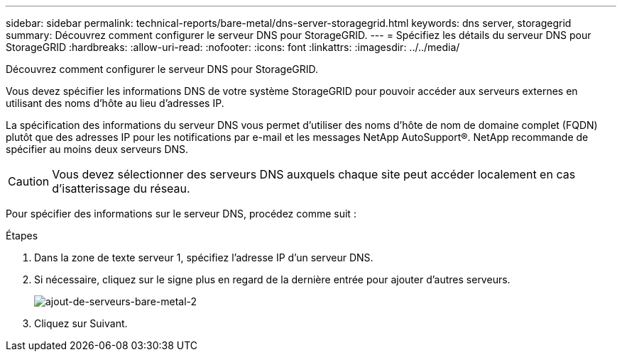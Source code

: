 ---
sidebar: sidebar 
permalink: technical-reports/bare-metal/dns-server-storagegrid.html 
keywords: dns server, storagegrid 
summary: Découvrez comment configurer le serveur DNS pour StorageGRID. 
---
= Spécifiez les détails du serveur DNS pour StorageGRID
:hardbreaks:
:allow-uri-read: 
:nofooter: 
:icons: font
:linkattrs: 
:imagesdir: ../../media/


[role="lead"]
Découvrez comment configurer le serveur DNS pour StorageGRID.

Vous devez spécifier les informations DNS de votre système StorageGRID pour pouvoir accéder aux serveurs externes en utilisant des noms d'hôte au lieu d'adresses IP.

La spécification des informations du serveur DNS vous permet d'utiliser des noms d'hôte de nom de domaine complet (FQDN) plutôt que des adresses IP pour les notifications par e-mail et les messages NetApp AutoSupport®. NetApp recommande de spécifier au moins deux serveurs DNS.


CAUTION: Vous devez sélectionner des serveurs DNS auxquels chaque site peut accéder localement en cas d'isatterissage du réseau.

Pour spécifier des informations sur le serveur DNS, procédez comme suit :

.Étapes
. Dans la zone de texte serveur 1, spécifiez l'adresse IP d'un serveur DNS.
. Si nécessaire, cliquez sur le signe plus en regard de la dernière entrée pour ajouter d'autres serveurs.
+
image:bare-metal/bare-metal-add-more-servers-2.png["ajout-de-serveurs-bare-metal-2"]

. Cliquez sur Suivant.

